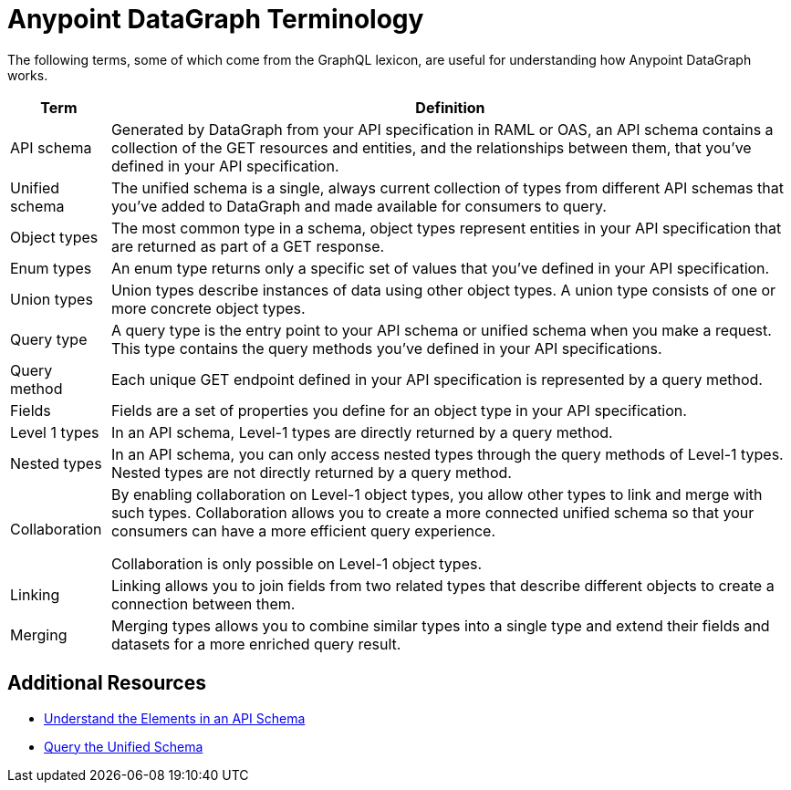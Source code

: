 = Anypoint DataGraph Terminology

The following terms, some of which come from the GraphQL lexicon, are useful for understanding how Anypoint DataGraph works.

[%header%autowidth.spread]
|===
|Term |Definition
|API schema |Generated by DataGraph from your API specification in RAML or OAS, an API schema contains a collection of the GET resources and entities, and the relationships between them, that you’ve defined in your API specification.
|Unified schema |The unified schema is a single, always current collection of types from different API schemas that you’ve added to DataGraph and made available for consumers to query.
|Object types |The most common type in a schema, object types represent entities in your API specification that are returned as part of a GET response.
|Enum types |An enum type returns only a specific set of values that you’ve defined in your API specification.
|Union types |Union types describe instances of data using other object types. A union type consists of one or more concrete object types.
|Query type |A query type is the entry point to your API schema or unified schema when you make a request. This type contains the query methods you’ve defined in your API specifications.
|Query method |Each unique GET endpoint defined in your API specification is represented by a query method.
|Fields |Fields are a set of properties you define for an object type in your API specification.
|Level 1 types |In an API schema, Level-1 types are directly returned by a query method.
|Nested types |In an API schema, you can only access nested types through the query methods of Level-1 types. Nested types are not directly returned by a query method.
|Collaboration |By enabling collaboration on Level-1 object types, you allow other types to link and merge with such types. Collaboration allows you to create a more connected unified schema so that your consumers can have a more efficient query experience.

Collaboration is only possible on Level-1 object types.
|Linking |Linking allows you to join fields from two related types that describe different objects to create a connection between them.
|Merging |Merging types allows you to combine similar types into a single type and extend their fields and datasets for a more enriched query result.
|===

== Additional Resources

* xref:schemas.adoc[Understand the Elements in an API Schema]
* xref:query-unified-schema.adoc[Query the Unified Schema]
